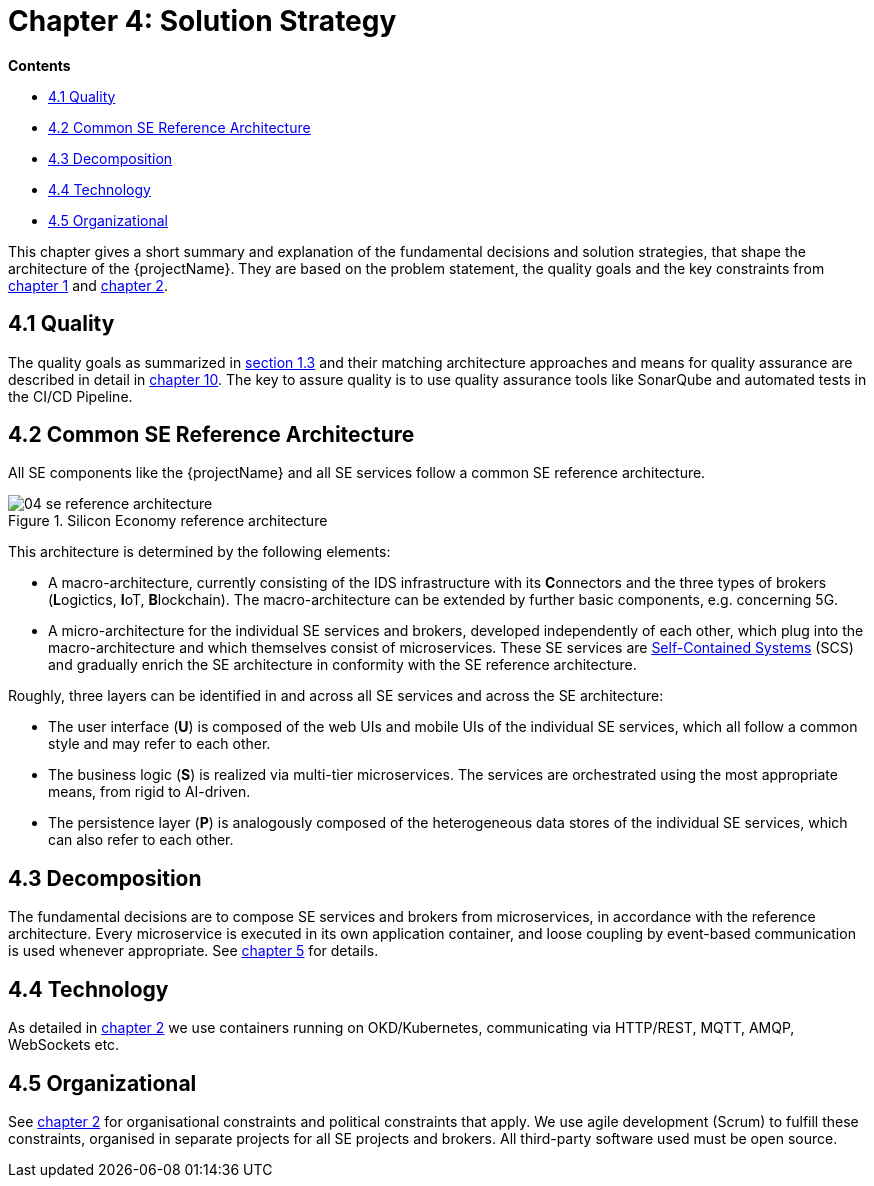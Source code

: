 = Chapter 4: Solution Strategy

*Contents*

* <<4.1 Quality>>
* <<4.2 Common SE Reference Architecture>>
* <<4.3 Decomposition>>
* <<4.4 Technology>>
* <<4.5 Organizational>>

This chapter gives a short summary and explanation of the fundamental decisions and solution strategies, that shape the architecture of the {projectName}.
They are based on the problem statement, the quality goals and the key constraints from link:chapter01.adoc[chapter 1] and link:chapter02.adoc[chapter 2].

== 4.1 Quality

The quality goals as summarized in link:chapter01.adoc#chapter-1-3[section 1.3] and their matching architecture approaches and means for quality assurance are described in detail in link:chapter10.adoc[chapter 10].
The key to assure quality is to use quality assurance tools like SonarQube and automated tests in the CI/CD Pipeline.

== 4.2 Common SE Reference Architecture

All SE components like the {projectName} and all SE services follow a common SE reference architecture.

.Silicon Economy reference architecture
image::images/04_se_reference_architecture.jpg[]

This architecture is determined by the following elements:

* A macro-architecture, currently consisting of the IDS infrastructure with its **C**onnectors and the three types of brokers (**L**ogictics, **I**oT, **B**lockchain).
The macro-architecture can be extended by further basic components, e.g. concerning 5G.
* A micro-architecture for the individual SE services and brokers, developed independently of each other, which plug into the macro-architecture and which themselves consist of microservices.
These SE services are link:https://scs-architecture.org/[Self-Contained Systems] (SCS) and gradually enrich the SE architecture in conformity with the SE reference architecture.

Roughly, three layers can be identified in and across all SE services and across the SE architecture:

* The user interface (*U*) is composed of the web UIs and mobile UIs of the individual SE services, which all follow a common style and may refer to each other.
* The business logic (*S*) is realized via multi-tier microservices.
The services are orchestrated using the most appropriate means, from rigid to AI-driven.
* The persistence layer (*P*) is analogously composed of the heterogeneous data stores of the individual SE services, which can also refer to each other.

== 4.3 Decomposition

The fundamental decisions are to compose SE services and brokers from microservices, in accordance with the reference architecture.
Every microservice is executed in its own application container, and loose coupling by event-based communication is used whenever appropriate.
See link:chapter05.adoc[chapter 5] for details.

== 4.4 Technology

As detailed in link:chapter02.adoc[chapter 2] we use containers running on OKD/Kubernetes, communicating via HTTP/REST, MQTT, AMQP, WebSockets etc.

== 4.5 Organizational

See link:chapter02.adoc[chapter 2] for organisational constraints and political constraints that apply.
We use agile development (Scrum) to fulfill these constraints, organised in separate projects for all SE projects and brokers.
All third-party software used must be open source.

